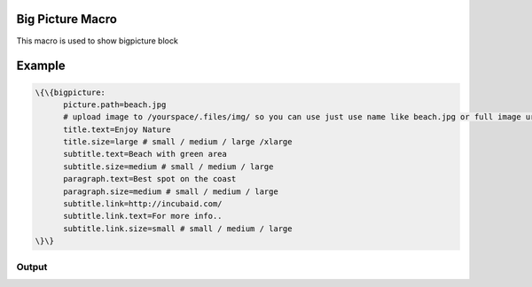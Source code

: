 
Big Picture Macro
*****************


This macro is used to show bigpicture block


Example
*******




.. code-block:: python

  \{\{bigpicture:
  	picture.path=beach.jpg
  	# upload image to /yourspace/.files/img/ so you can use just use name like beach.jpg or full image url
  	title.text=Enjoy Nature
  	title.size=large # small / medium / large /xlarge
  	subtitle.text=Beach with green area
  	subtitle.size=medium # small / medium / large
  	paragraph.text=Best spot on the coast
  	paragraph.size=medium # small / medium / large
  	subtitle.link=http://incubaid.com/
  	subtitle.link.text=For more info..
  	subtitle.link.size=small # small / medium / large
  \}\}



Output
======

